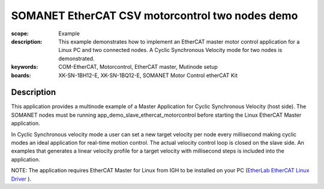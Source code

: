 SOMANET EtherCAT CSV motorcontrol two nodes demo
================================================

:scope: Example
:description: This example demonstrates how to implement an EtherCAT master motor control application for a Linux PC and two connected nodes. A Cyclic Synchronous Velocity mode for two nodes is demonstrated.
:keywords: COM-EtherCAT, Motorcontrol, EtherCAT master, Mutinode setup
:boards: XK-SN-1BH12-E, XK-SN-1BQ12-E, SOMANET Motor Control etherCAT Kit

Description
-----------

This application provides a multinode example of a Master Application for Cyclic Synchronous Velocity (host side). The SOMANET nodes must be running app_demo_slave_ethercat_motorcontrol before starting the Linux EtherCAT Master application.

In Cyclic Synchronous velocity mode a user can set a new target velocity per node every millisecond making cyclic modes an ideal application for real-time motion control. The actual velocity control loop is closed on the slave side. An examples that generates a linear velocity profile for a target velocity with millisecond steps is included into the application.

NOTE: The application requires EtherCAT Master for Linux from IGH to be installed on your PC (`EtherLab EtherCAT Linux Driver <http://www.etherlab.org/en/ethercat/>`_
). 

